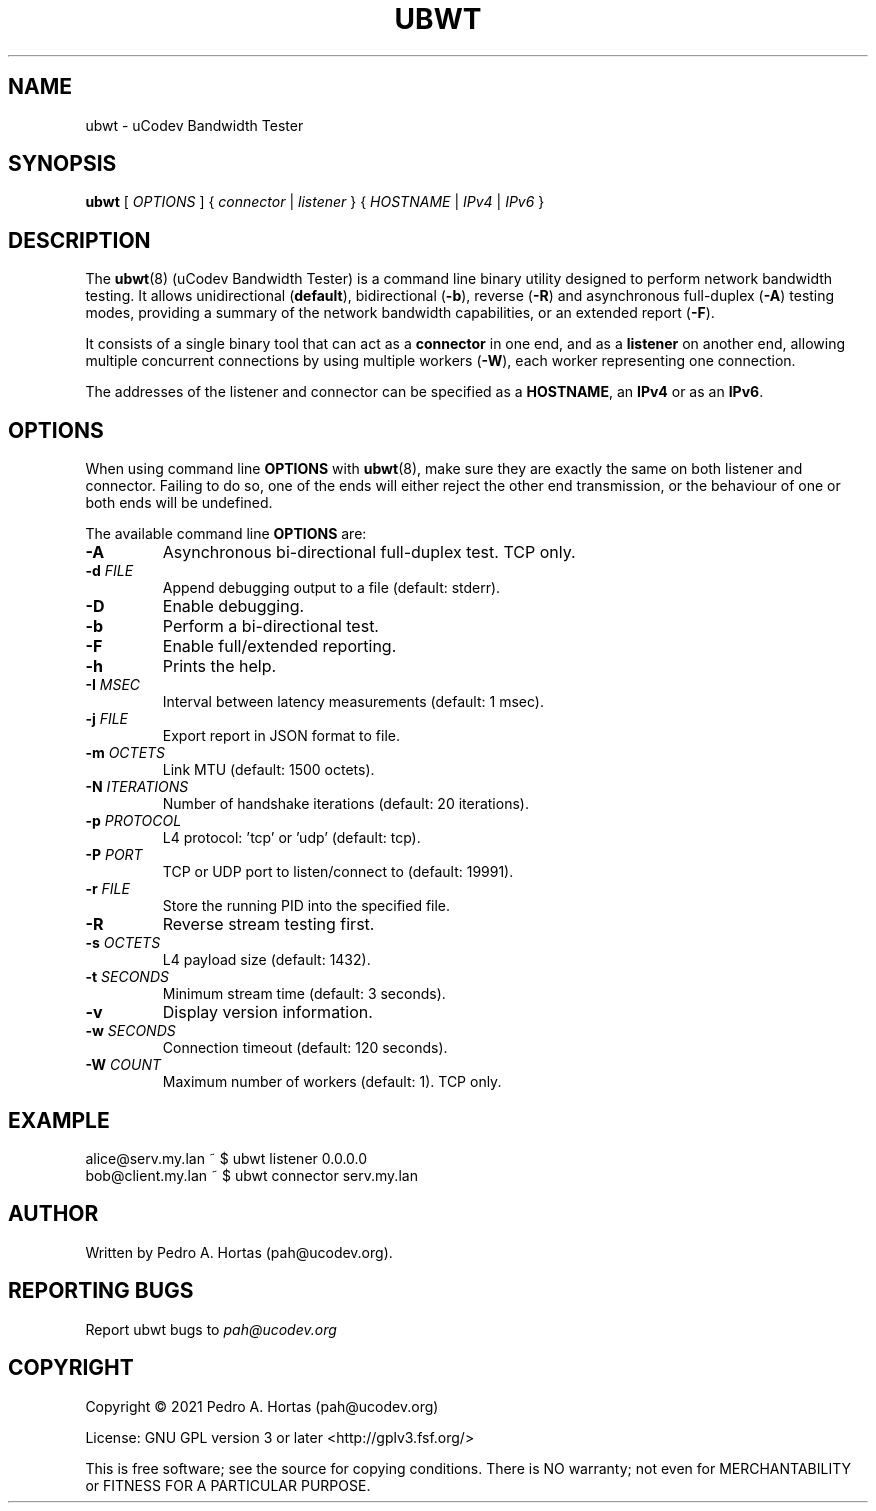 .\" This file is part of the uCodev Bandwidth Tester (ubwt) project (https://www.ucodev.org)
.TH UBWT "8" "April 2021" "uCodev Bandwidth Tester" "User Commands"
.SH NAME
ubwt \- uCodev Bandwidth Tester
.SH SYNOPSIS
.B ubwt
[ \fIOPTIONS\fR ] { \fIconnector\fR | \fIlistener\fR } { \fIHOSTNAME\fR | \fIIPv4\fR | \fIIPv6\fR }
.SH DESCRIPTION
.PP
The \fBubwt\fR(8) (uCodev Bandwidth Tester) is a command line binary utility designed to perform network bandwidth testing. It allows unidirectional (\fBdefault\fR), bidirectional (\fB\-b\fR), reverse (\fB\-R\fR) and asynchronous full-duplex (\fB\-A\fR) testing modes, providing a summary of the network bandwidth capabilities, or an extended report (\fB\-F\fR).
.PP
It consists of a single binary tool that can act as a \fBconnector\fR in one end, and as a \fBlistener\fR on another end, allowing multiple concurrent connections by using multiple workers (\fB\-W\fR), each worker representing one connection.
.PP
The addresses of the listener and connector can be specified as a \fBHOSTNAME\fR, an \fBIPv4\fR or as an \fBIPv6\fR.
.PP
.SH OPTIONS
When using command line \fBOPTIONS\fR with \fBubwt\fR(8), make sure they are exactly the same on both listener and connector. Failing to do so, one of the ends will either reject the other end transmission, or the behaviour of one or both ends will be undefined.
.PP
The available command line \fBOPTIONS\fR are:
.PP
.TP
\fB\-A\fR
Asynchronous bi-directional full-duplex test. TCP only.
.TP
\fB\-d\fR \fIFILE\fR
Append debugging output to a file (default: stderr).
.TP
\fB\-D\fR
Enable debugging.
.TP
\fB\-b\fR
Perform a bi-directional test.
.TP
\fB\-F\fR
Enable full/extended reporting.
.TP
\fB\-h\fR
Prints the help.
.TP
\fB\-I\fR \fIMSEC\fR
Interval between latency measurements (default: 1 msec).
.TP
\fB\-j\fR \fIFILE\fR
Export report in JSON format to file.
.TP
\fB\-m\fR \fIOCTETS\fR
Link MTU (default: 1500 octets).
.TP
\fB\-N\fR \fIITERATIONS\fR
Number of handshake iterations (default: 20 iterations).
.TP
\fB\-p\fR \fIPROTOCOL\fR
L4 protocol: 'tcp' or 'udp' (default: tcp).
.TP
\fB\-P\fR \fIPORT\fR
TCP or UDP port to listen/connect to (default: 19991).
.TP
\fB\-r\fR \fIFILE\fR
Store the running PID into the specified file.
.TP
\fB\-R\fR
Reverse stream testing first.
.TP
\fB\-s\fR \fIOCTETS\fR
L4 payload size (default: 1432).
.TP
\fB\-t\fR \fISECONDS\fR
Minimum stream time (default: 3 seconds).
.TP
\fB\-v\fR
Display version information.
.TP
\fB\-w\fR \fISECONDS\fR
Connection timeout (default: 120 seconds).
.TP
\fB\-W\fR \fICOUNT\fR
Maximum number of workers (default: 1). TCP only.
.SH EXAMPLE
.TP
alice@serv.my.lan ~ $ ubwt listener 0.0.0.0
.TP
bob@client.my.lan ~ $ ubwt connector serv.my.lan
.SH AUTHOR
Written by Pedro A. Hortas (pah@ucodev.org).
.SH "REPORTING BUGS"
Report ubwt bugs to \fIpah@ucodev.org\fR
.SH COPYRIGHT
.PP
Copyright \(co 2021  Pedro A. Hortas (pah@ucodev.org)
.PP
License: GNU GPL version 3 or later <http://gplv3.fsf.org/>
.PP
This is free software; see the source for copying conditions. There is NO warranty; not even for MERCHANTABILITY or FITNESS FOR A PARTICULAR PURPOSE.
.PP
